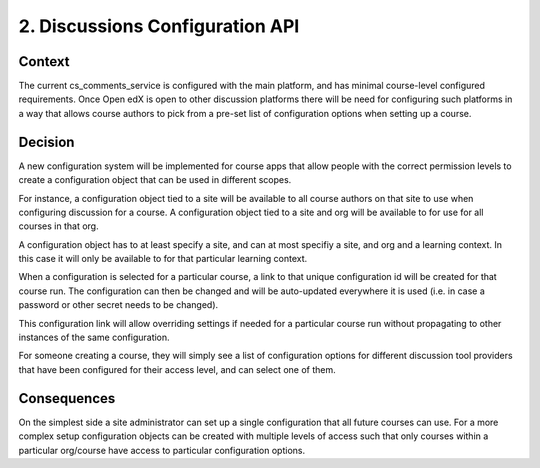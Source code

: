 2. Discussions Configuration API
================================

Context
-------

The current cs_comments_service is configured with the main platform, and has
minimal course-level configured requirements. Once Open edX is open to other
discussion platforms there will be need for configuring such platforms in a way
that allows course authors to pick from a pre-set list of configuration options
when setting up a course.

Decision
--------

A new configuration system will be implemented for course apps that allow people
with the correct permission levels to create a configuration object that can
be used in different scopes.

For instance, a configuration object tied to a site will be available to all
course authors on that site to use when configuring discussion for a course. A
configuration object tied to a site and org will be available to for use
for all courses in that org.

A configuration object has to at least specify a site, and can at most specifiy
a site, and org and a learning context. In this case it will only be available
to for that particular learning context.

When a configuration is selected for a particular course, a link to that unique
configuration id will be created for that course run. The configuration can then
be changed and will be auto-updated everywhere it is used (i.e. in case a
password or other secret needs to be changed).

This configuration link will allow overriding settings if needed for a
particular course run without propagating to other instances of the same
configuration.

For someone creating a course, they will simply see a list of configuration
options for different discussion tool providers that have been configured for
their access level, and can select one of them.

Consequences
------------

On the simplest side a site administrator can set up a single configuration that
all future courses can use. For a more complex setup configuration objects can
be created with multiple levels of access such that only courses within a
particular org/course have access to particular configuration options.
